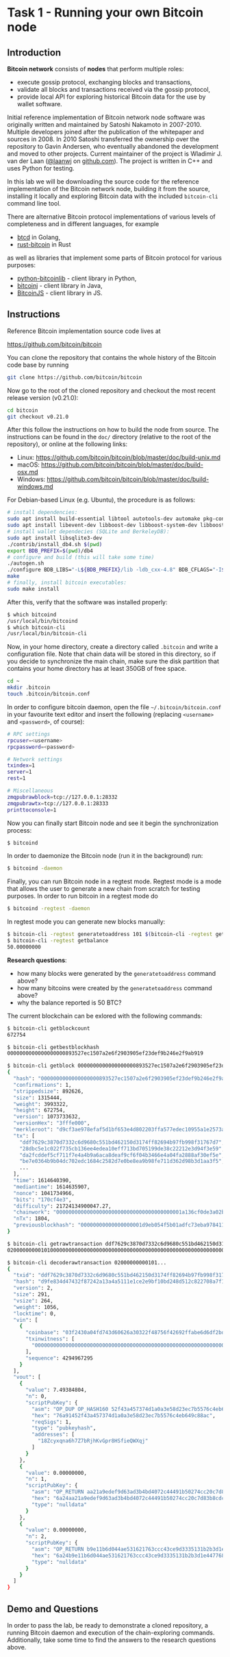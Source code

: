 * Task 1 - Running your own Bitcoin node

** Introduction

*Bitcoin network* consists of *nodes* that perform multiple roles:
  - execute gossip protocol, exchanging blocks and transactions,
  - validate all blocks and transactions received via the gossip protocol,
  - provide local API for exploring historical Bitcoin data for the use by
    wallet software.

Initial reference implementation of Bitcoin network node software was originally
written and maintained by Satoshi Nakamoto in 2007-2010. Multiple developers
joined after the publication of the whitepaper and sources in 2008. In 2010
Satoshi transferred the ownership over the repository to Gavin Andersen, who
eventually abandoned the development and moved to other projects. Current
maintainer of the project is Wladimir J. van der Laan ([[https://github.com/laanwj][@laanwj]] on
[[https://github.com][github.com]]). The project is written in C++ and uses Python for testing.

In this lab we will be downloading the source code for the reference
implementation of the Bitcoin network node, building it from the source,
installing it locally and exploring Bitcoin data with the included ~bitcoin-cli~
command line tool.

There are alternative Bitcoin protocol implementations of various levels of
completeness and in different languages, for example
  - [[https://github.com/btcsuite/btcd][btcd]] in Golang,
  - [[https://github.com/rust-bitcoin/rust-bitcoin][rust-bitcoin]] in Rust
as well as libraries that implement some parts of Bitcoin protocol for various
purposes:
  - [[https://github.com/petertodd/python-bitcoinlib][python-bitcoinlib]] - client library in Python,
  - [[https://bitcoinj.org/][bitcoinj]] - client library in Java,
  - [[https://github.com/bitcoinjs/bitcoinjs-lib][BitcoinJS]] - client library in JS.


** Instructions

Reference Bitcoin implementation source code lives at

  https://github.com/bitcoin/bitcoin

You can clone the repository that contains the whole history of the Bitcoin code
base by running

#+BEGIN_SRC sh
  git clone https://github.com/bitcoin/bitcoin
#+END_SRC

Now go to the root of the cloned repository and checkout the most recent release
version (v0.21.0):

#+BEGIN_SRC sh
  cd bitcoin
  git checkout v0.21.0
#+END_SRC

After this follow the instructions on how to build the node from source. The
instructions can be found in the ~doc/~ directory (relative to the root of the
repository), or online at the following links:
  - Linux: https://github.com/bitcoin/bitcoin/blob/master/doc/build-unix.md
  - macOS: https://github.com/bitcoin/bitcoin/blob/master/doc/build-osx.md
  - Windows: https://github.com/bitcoin/bitcoin/blob/master/doc/build-windows.md

For Debian-based Linux (e.g. Ubuntu), the procedure is as follows:

#+BEGIN_SRC sh
  # install dependencies:
  sudo apt install build-essential libtool autotools-dev automake pkg-config bsdmainutils python3
  sudo apt install libevent-dev libboost-dev libboost-system-dev libboost-filesystem-dev libboost-test-dev
  # install wallet dependecies (SQLite and BerkeleyDB):
  sudo apt install libsqlite3-dev
  ./contrib/install_db4.sh $(pwd)
  export BDB_PREFIX=$(pwd)/db4
  # configure and build (this will take some time)
  ./autogen.sh
  ./configure BDB_LIBS="-L${BDB_PREFIX}/lib -ldb_cxx-4.8" BDB_CFLAGS="-I${BDB_PREFIX}/include"
  make
  # finally, install bitcoin executables:
  sudo make install
#+END_SRC

After this, verify that the software was installed properly:

#+BEGIN_SRC sh
  $ which bitcoind
  /usr/local/bin/bitcoind
  $ which bitcoin-cli
  /usr/local/bin/bitcoin-cli
#+END_SRC

Now, in your home directory, create a directory called ~.bitcoin~ and write a
configuration file. Note that chain data will be stored in this directory, so if
you decide to synchronize the main chain, make sure the disk partition that
contains your home directory has at least 350GB of free space.

#+BEGIN_SRC sh
  cd ~
  mkdir .bitcoin
  touch .bitcoin/bitcoin.conf
#+END_SRC

In order to configure bitcoin daemon, open the file =~/.bitcoin/bitcoin.conf=
in your favourite text editor and insert the following (replacing ~<username>~
and ~<password>~, of course):

#+BEGIN_SRC sh
  # RPC settings
  rpcuser=<username>
  rpcpassword=<password>
  
  # Network settings
  txindex=1
  server=1
  rest=1
  
  # Miscellaneous
  zmqpubrawblock=tcp://127.0.0.1:28332
  zmqpubrawtx=tcp://127.0.0.1:28333
  printtoconsole=1
#+END_SRC

Now you can finally start Bitcoin node and see it begin the synchronization
process:

#+BEGIN_SRC sh
  $ bitcoind
#+END_SRC

In order to daemonize the Bitcoin node (run it in the background) run:

#+BEGIN_SRC sh
  $ bitcoind -daemon
#+END_SRC

Finally, you can run Bitcoin node in a regtest mode. Regtest mode is a mode that
allows the user to generate a new chain from scratch for testing purposes. In
order to run bitcoin in a regtest mode do

#+BEGIN_SRC sh
  $ bitcoind -regtest -daemon
#+END_SRC

In regtest mode you can generate new blocks manually:

#+BEGIN_SRC sh
  $ bitcoin-cli -regtest generatetoaddress 101 $(bitcoin-cli -regtest getnewaddress)
  $ bitcoin-cli -regtest getbalance
  50.00000000
#+END_SRC

*Research questions*:
  - how many blocks were generated by the ~generatetoaddress~ command above?
  - how many bitcoins were created by the ~generatetoaddress~ command above?
  - why the balance reported is 50 BTC?

The current blockchain can be exlored with the following commands:

#+BEGIN_SRC sh
  $ bitcoin-cli getblockcount
  672754

  $ bitcoin-cli getbestblockhash
  0000000000000000000893527ec1507a2e6f2903905ef23def9b246e2f9ab919

  $ bitcoin-cli getblock 0000000000000000000893527ec1507a2e6f2903905ef23def9b246e2f9ab919
  {
    "hash": "0000000000000000000893527ec1507a2e6f2903905ef23def9b246e2f9ab919",
    "confirmations": 1,
    "strippedsize": 892626,
    "size": 1315444,
    "weight": 3993322,
    "height": 672754,
    "version": 1073733632,
    "versionHex": "3fffe000",
    "merkleroot": "d9cf3ae978efaf5d1bf653e4d802203ffa577edec10955a1e2573ab17a1a69be",
    "tx": [
      "ddf7629c3870d7332c6d9680c551bd462150d3174ff82694b97fb998f31767d7",
      "28dbc5e1c022f735cb136ee4edea10eff713bd705199de38c22212e3d94f3e59",
      "da2fcddef5cf711f7e4a4b9a6aca8deaf9cf6f04b3466e4a04fa2888af30ef5e",
      "be7e0364b9b04dc702edc1684c2582d7e0be8ea9b98fe711d362d98b3d1aa3f5",
      ...
    ],
    "time": 1614640390,
    "mediantime": 1614635907,
    "nonce": 1041734966,
    "bits": "170cf4e3",
    "difficulty": 21724134900047.27,
    "chainwork": "00000000000000000000000000000000000000001a136cf0de3a02b63e63658d",
    "nTx": 1804,
    "previousblockhash": "00000000000000000001d9eb054f5b01adfc73eba97841132c015d8b7b36333f"
  }
  
  $ bitcoin-cli getrawtransaction ddf7629c3870d7332c6d9680c551bd462150d3174ff82694b97fb998f31767d7
  020000000001010000000000000000000000000000000000000000000000000000000000000000...

  $ bitcoin-cli decoderawtransaction 02000000000101...
  {
    "txid": "ddf7629c3870d7332c6d9680c551bd462150d3174ff82694b97fb998f31767d7",
    "hash": "d9fe834d47432f87242a13a4a5111e1ce2e9bf10bd248d512c822708a7f104c9",
    "version": 2,
    "size": 291,
    "vsize": 264,
    "weight": 1056,
    "locktime": 0,
    "vin": [
      {
        "coinbase": "03f2430a04fd743d60626a30322f48756f42692ffabe6d6df2bd997e82670a9759baf4a7c8e127abf0a4b6ad7baafd6653e8699ebbf15266010000008df9e483020061ce325a010000000000",
        "txinwitness": [
          "0000000000000000000000000000000000000000000000000000000000000000"
        ],
        "sequence": 4294967295
      }
    ],
    "vout": [
      {
        "value": 7.49384804,
        "n": 0,
        "scriptPubKey": {
          "asm": "OP_DUP OP_HASH160 52f43a457374d1a0a3e58d23ec7b5576c4eb649c OP_EQUALVERIFY OP_CHECKSIG",
          "hex": "76a91452f43a457374d1a0a3e58d23ec7b5576c4eb649c88ac",
          "reqSigs": 1,
          "type": "pubkeyhash",
          "addresses": [
            "18Zcyxqna6h7Z7bRjhKvGpr8HSfieQWXqj"
          ]
        }
      },
      {
        "value": 0.00000000,
        "n": 1,
        "scriptPubKey": {
          "asm": "OP_RETURN aa21a9edef9d63ad3b4bd4072c44491b50274cc20c7d83b8cdc310a7dce694f817ee794d",
          "hex": "6a24aa21a9edef9d63ad3b4bd4072c44491b50274cc20c7d83b8cdc310a7dce694f817ee794d",
          "type": "nulldata"
        }
      },
      {
        "value": 0.00000000,
        "n": 2,
        "scriptPubKey": {
          "asm": "OP_RETURN b9e11b6d044ae531621763ccc43ce9d3335131b2b3d1e447768d7da955eea39ec6a63be5",
          "hex": "6a24b9e11b6d044ae531621763ccc43ce9d3335131b2b3d1e447768d7da955eea39ec6a63be5",
          "type": "nulldata"
        }
      }
    ]
  }
#+END_SRC


** Demo and Questions

In order to pass the lab, be ready to demonstrate a cloned repository, a running
Bitcoin daemon and execution of the chain-exploring commands. Additionally, take
some time to find the answers to the research questions above.
